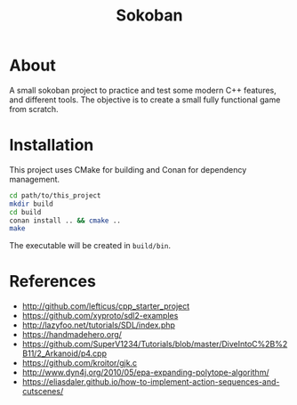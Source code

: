 #+title: Sokoban

* About

A small sokoban project to practice and test some modern C++ features, and different tools.
The objective is to create a small fully functional game from scratch.

* Installation

This project uses CMake for building and Conan for dependency management.

#+begin_src bash :tangle yes
cd path/to/this_project
mkdir build
cd build
conan install .. && cmake ..
make
#+end_src

The executable will be created in ~build/bin~.

* References

- http://github.com/lefticus/cpp_starter_project
- https://github.com/xyproto/sdl2-examples
- http://lazyfoo.net/tutorials/SDL/index.php
- https://handmadehero.org/
- https://github.com/SuperV1234/Tutorials/blob/master/DiveIntoC%2B%2B11/2_Arkanoid/p4.cpp
- https://github.com/kroitor/gjk.c
- http://www.dyn4j.org/2010/05/epa-expanding-polytope-algorithm/
- https://eliasdaler.github.io/how-to-implement-action-sequences-and-cutscenes/

